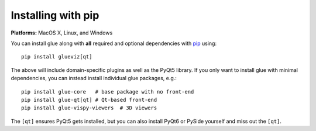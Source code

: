 Installing with pip
===================

**Platforms:** MacOS X, Linux, and Windows

You can install glue along with **all** required and optional dependencies
with `pip <https://pip.pypa.io/en/stable/>`__ using::

    pip install glueviz[qt]

The above will include domain-specific plugins as well as the PyQt5 library.
If you only want to install glue with minimal dependencies, you can instead
install individual glue packages, e.g.::

    pip install glue-core   # base package with no front-end
    pip install glue-qt[qt] # Qt-based front-end
    pip install glue-vispy-viewers  # 3D viewers

The ``[qt]`` ensures PyQt5 gets installed, but you can also install PyQt6 or
PySide yourself and miss out the ``[qt]``.
